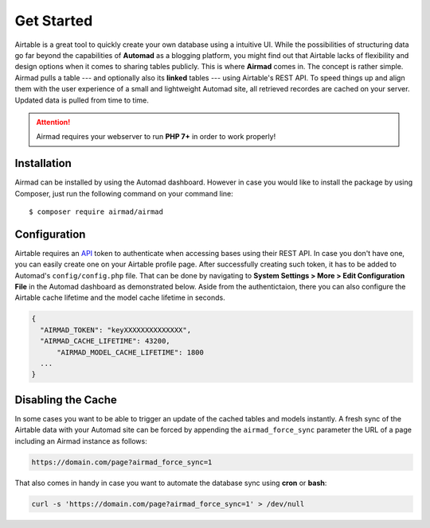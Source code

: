 Get Started
===========

Airtable is a great tool to quickly create your own database using a intuitive UI. 
While the possibilities of structuring data go far beyond the capabilities of **Automad** 
as a blogging platform, you might find out that Airtable lacks of flexibility and 
design options when it comes to sharing tables publicly. This is where **Airmad** comes in. 
The concept is rather simple. Airmad pulls a table --- and optionally also its **linked** tables ---
using Airtable's REST API. To speed things up and align them with the user experience 
of a small and lightweight Automad site, all retrieved recordes are cached on your server. 
Updated data is pulled from time to time. 

.. attention::

    Airmad requires your webserver to run **PHP 7+** in order to work properly!

Installation
------------

Airmad can be installed by using the Automad dashboard. However in case you would like to install
the package by using Composer, just run the following command on your command line::

    $ composer require airmad/airmad

Configuration
-------------

Airtable requires an `API <https://airtable.com/api>`_ token to authenticate when 
accessing bases using their REST API. In case you don't have one, you can easily 
create one on your Airtable profile page. After successfully creating such token, 
it has to be added to Automad's ``config/config.php`` file. That can be done by 
navigating to **System Settings > More > Edit Configuration File** in the Automad 
dashboard as demonstrated below. Aside from the authentictaion, there you can also 
configure the Airtable cache lifetime and the model cache lifetime in seconds.

.. code-block:: php

    {
      "AIRMAD_TOKEN": "keyXXXXXXXXXXXXXX",
      "AIRMAD_CACHE_LIFETIME": 43200,
	  "AIRMAD_MODEL_CACHE_LIFETIME": 1800
      ...
    }

Disabling the Cache
-------------------

In some cases you want to be able to trigger an update of the cached tables and models instantly. 
A fresh sync of the Airtable data with your Automad site can be forced by appending the ``airmad_force_sync`` parameter
the URL of a page including an Airmad instance as follows:

.. code-block:: php

	https://domain.com/page?airmad_force_sync=1

That also comes in handy in case you want to automate the database sync using **cron** or **bash**:

.. code-block:: php

	curl -s 'https://domain.com/page?airmad_force_sync=1' > /dev/null